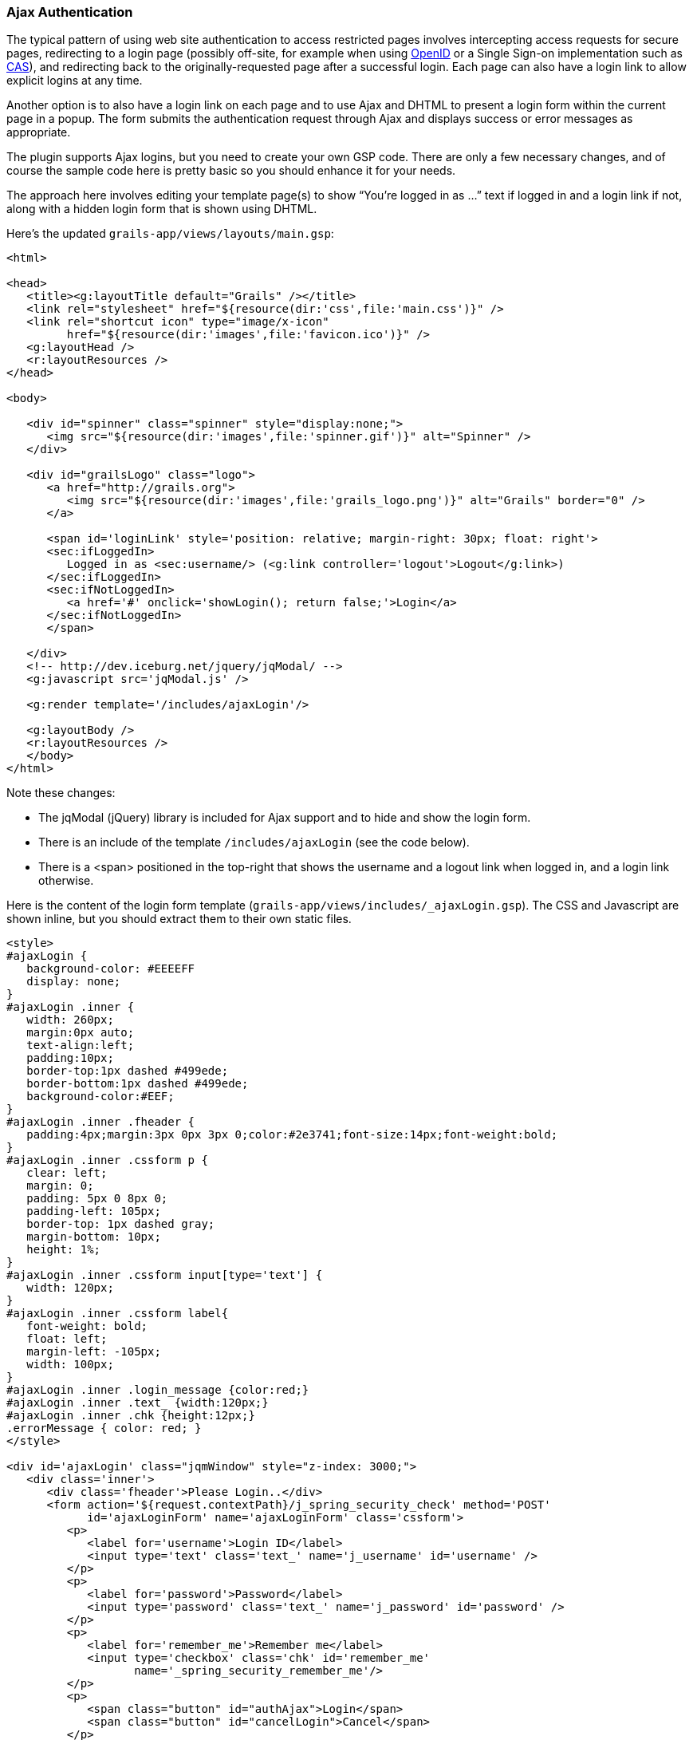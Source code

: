 [[ajax]]
=== Ajax Authentication

The typical pattern of using web site authentication to access restricted pages involves intercepting access requests for secure pages, redirecting to a login page (possibly off-site, for example when using http://grails.org/plugin/spring-security-openid[OpenID] or a Single Sign-on implementation such as http://grails.org/plugin/spring-security-cas[CAS]), and redirecting back to the originally-requested page after a successful login. Each page can also have a login link to allow explicit logins at any time.

Another option is to also have a login link on each page and to use Ajax and DHTML to present a login form within the current page in a popup. The form submits the authentication request through Ajax and displays success or error messages as appropriate.

The plugin supports Ajax logins, but you need to create your own GSP code. There are only a few necessary changes, and of course the sample code here is pretty basic so you should enhance it for your needs.

The approach here involves editing your template page(s) to show "`You're logged in as ...`" text if logged in and a login link if not, along with a hidden login form that is shown using DHTML.

Here's the updated `grails-app/views/layouts/main.gsp`:

[source,html]
----
<html>

<head>
   <title><g:layoutTitle default="Grails" /></title>
   <link rel="stylesheet" href="${resource(dir:'css',file:'main.css')}" />
   <link rel="shortcut icon" type="image/x-icon"
         href="${resource(dir:'images',file:'favicon.ico')}" />
   <g:layoutHead />
   <r:layoutResources />
</head>

<body>

   <div id="spinner" class="spinner" style="display:none;">
      <img src="${resource(dir:'images',file:'spinner.gif')}" alt="Spinner" />
   </div>

   <div id="grailsLogo" class="logo">
      <a href="http://grails.org">
         <img src="${resource(dir:'images',file:'grails_logo.png')}" alt="Grails" border="0" />
      </a>

      <span id='loginLink' style='position: relative; margin-right: 30px; float: right'>
      <sec:ifLoggedIn>
         Logged in as <sec:username/> (<g:link controller='logout'>Logout</g:link>)
      </sec:ifLoggedIn>
      <sec:ifNotLoggedIn>
         <a href='#' onclick='showLogin(); return false;'>Login</a>
      </sec:ifNotLoggedIn>
      </span>

   </div>
   <!-- http://dev.iceburg.net/jquery/jqModal/ -->
   <g:javascript src='jqModal.js' />

   <g:render template='/includes/ajaxLogin'/>

   <g:layoutBody />
   <r:layoutResources />
   </body>
</html>
----

Note these changes:

* The jqModal (jQuery) library is included for Ajax support and to hide and show the login form.
* There is an include of the template `/includes/ajaxLogin` (see the code below).
* There is a <span> positioned in the top-right that shows the username and a logout link when logged in, and a login link otherwise.

Here is the content of the login form template (`grails-app/views/includes/_ajaxLogin.gsp`). The CSS and Javascript are shown inline, but you should extract them to their own static files.

[source,html]
----
<style>
#ajaxLogin {
   background-color: #EEEEFF
   display: none;
}
#ajaxLogin .inner {
   width: 260px;
   margin:0px auto;
   text-align:left;
   padding:10px;
   border-top:1px dashed #499ede;
   border-bottom:1px dashed #499ede;
   background-color:#EEF;
}
#ajaxLogin .inner .fheader {
   padding:4px;margin:3px 0px 3px 0;color:#2e3741;font-size:14px;font-weight:bold;
}
#ajaxLogin .inner .cssform p {
   clear: left;
   margin: 0;
   padding: 5px 0 8px 0;
   padding-left: 105px;
   border-top: 1px dashed gray;
   margin-bottom: 10px;
   height: 1%;
}
#ajaxLogin .inner .cssform input[type='text'] {
   width: 120px;
}
#ajaxLogin .inner .cssform label{
   font-weight: bold;
   float: left;
   margin-left: -105px;
   width: 100px;
}
#ajaxLogin .inner .login_message {color:red;}
#ajaxLogin .inner .text_ {width:120px;}
#ajaxLogin .inner .chk {height:12px;}
.errorMessage { color: red; }
</style>

<div id='ajaxLogin' class="jqmWindow" style="z-index: 3000;">
   <div class='inner'>
      <div class='fheader'>Please Login..</div>
      <form action='${request.contextPath}/j_spring_security_check' method='POST'
            id='ajaxLoginForm' name='ajaxLoginForm' class='cssform'>
         <p>
            <label for='username'>Login ID</label>
            <input type='text' class='text_' name='j_username' id='username' />
         </p>
         <p>
            <label for='password'>Password</label>
            <input type='password' class='text_' name='j_password' id='password' />
         </p>
         <p>
            <label for='remember_me'>Remember me</label>
            <input type='checkbox' class='chk' id='remember_me'
                   name='_spring_security_remember_me'/>
         </p>
         <p>
            <span class="button" id="authAjax">Login</span>
            <span class="button" id="cancelLogin">Cancel</span>
         </p>
      </form>
      <div style='display: none; text-align: left;' id='loginMessage'></div>
   </div>
</div>

<script type='text/javascript'>
var onLogin;
$.ajaxSetup({
   beforeSend: function(xhr, event) {
      // save the 'success' function for later use
      onLogin = event.success;
   },
   statusCode: {
      // Set up a global AJAX error handler to handle the 401
      // unauthorized responses. If a 401 status code comes back,
      // the user is no longer logged-into the system and can not
      // use it properly.
      401: function() {
         showLogin();
      }
   }
});

function showLogin() {
   var ajaxLogin = $('#ajaxLogin');
   ajaxLogin.css('text-align','center');
   // use jqModal to show and align login panel
   ajaxLogin.jqmShow();
}

function cancelLogin() {
   $('#ajaxLogin').jqmHide();
}

function authAjax() {
   $('#loginMessage').html('Sending request ...').show();

   var form = $('#ajaxLoginForm');
   var config = {
      type: 'post',
      url: form.attr('action'),
      data: form.serialize(),
      async: false,
      dataType: 'JSON',
      success: function(response) {
         form[0].reset();
         $('#loginMessage').empty();
         $('#ajaxLogin').jqmHide();
         if (onLogin) {
            // execute the saved event.success function
            onLogin(response);
         }
      },
      error: function (response) {
         var responseText = response.responseText || '[]';
         var json = responseText.evalJSON();
         if (json.error) {
            $('#loginMessage').html("<span class='errorMessage'>" + json.error + '</error>');
         }
         else {
            $('#loginMessage').html(responseText);
         }
      },
      beforeSend: function(xhr, event) {
         //console.log("overriding default behaviour");
      }
   }
   $.ajax(config);
}

$(function() {
   $('#ajaxLogin').jqm({modal: true, trigger: 'span.jqmTrigger'});
   $('#authAjax').click(authAjax);
   $('#cancelLogin').click(cancelLogin);
});
</script>
----

The important aspects of this code are:

* The form posts to the same URL as the regular form, `j_spring_security_check`. In fact, the form is identical, including the remember-me checkbox, except that the submit button is replaced with a hyperlink.
* Error messages are displayed within the popup <div>.
* Because there is no page redirect after successful login, the Javascript replaces the login link to give a visual indication that the user is logged in.
* The original jQuery "`success`" function is retried with the results from the original request.
* Details of logout are not shown; you do this by redirecting the user to `/j_spring_security_logout`.

==== How Does Ajax login Work?

Most Ajax libraries (Prototype, JQuery, and Dojo as of v2.1) include an `X-Requested-With` header that indicates that the request was made by `XMLHttpRequest` instead of being triggered by clicking a regular hyperlink or form submit button. The plugin uses this header to detect Ajax login requests, and uses subclasses of some of Spring Security's classes to use different redirect urls for Ajax requests than regular requests. Instead of showing full pages, `LoginController` has JSON-generating methods `ajaxSuccess()`, `ajaxDenied()`, and `authfail()` that generate JSON that the login Javascript code can use to appropriately display success or error messages.

You can see the Ajax-aware actions in `LoginController`, specifically `ajaxSuccess` and `ajaxDenied`, which send JSON responses that can be used by client JavaScript code. Also `authfail` will check whether the authentication request used Ajax and will render a JSON error response if it did.

To summarize, the typical flow would be

* click the link to display the login form
* enter authentication details and click login
* the form is submitted using an Ajax request
* if the authentication succeeds:
** a redirect to `/login/ajaxSuccess` occurs (this URL is configurable)
** the rendered response is JSON and it contains two values, a boolean value `success` with the value `true` and a string value `username` with the authenticated user's login name
** the client determines that the login was successful and updates the page to indicate the the user is logged in; this is necessary since there's no page redirect like there would be for a non-Ajax login
* if the authentication fails:
** a redirect to `/login/authfail?ajax=true` occurs (this URL is configurable)
** the rendered response is JSON and it contains one value, a string value `error` with the displayable error message; this will be different depending on why the login was unsuccessful (bad username or password, account locked, etc.)
** the client determines that the login was not successful and displays the error message
* note that both a successful and an unsuccessful login will trigger the `onSuccess` Ajax callback; the `onError` callback will only be triggered if there's an exception or network issue

==== Triggering an Ajax login

So far we've discussed explicit Ajax logins where the user can view some of the site's pages but you've added a link to an in-page login form. An attempt to load a secure page will trigger a redirect to the standard login page. But if you're using Ajax in your pages you should handle the case where the request is secure and requires being logged in. This will also handle session timeouts where the user doesn't have a remember-me cookie; you can pop up a login dialog in the page.

For example consider this Ajax form:

[source,html]
----
<g:form action="ajaxAdd">
   <g:textArea id='postContent' name="content"
               rows="3" cols="50" onkeydown="updateCounter()" />
   <br/>
   <g:submitToRemote value="Post"
      url="[controller: 'post', action: 'addPostAjax']"
      update="[success: 'firstPost']"
      onSuccess="clearPost(e)"
      onLoading="showSpinner(true)"
      onComplete="showSpinner(false)"
      on401="showLogin();"/>
      <img id="spinner" style="display: none"
           src="<g:createLinkTo dir='/images' file='spinner.gif'/>"
   />
</g:form>
----

or

[source,html]
----
<script>
var detailConfig = {
   type: 'post',
   async: false,
   returnType: 'html',
   url: '/post/addPostAjax',
   success: function(data) {
      $('#firstPost').html(data);
      clearPost(e);
   }
};

$.ajax(detailConfig);
</script>
----

Most of the attributes are typical, but the `on401` attribute is the key to making Ajax logins work. As long as the `LoginController` sends a 401 error code the need to authenticate can be easily handled.

Note that depending on the version of the plugin that you're using, you may need to add the `authAjax` method to your `LoginController`:

[source,java]
----
def authAjax() {
   response.setHeader 'Location', SpringSecurityUtils.securityConfig.auth.ajaxLoginFormUrl
   response.sendError HttpServletResponse.SC_UNAUTHORIZED
}
----

and this requires an import for `javax.servlet.http.HttpServletResponse`.
